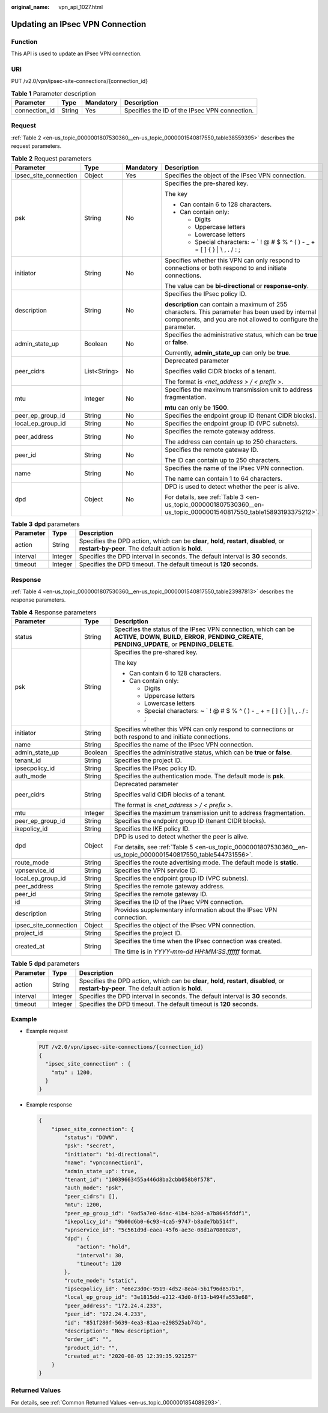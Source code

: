 :original_name: vpn_api_1027.html

.. _vpn_api_1027:

Updating an IPsec VPN Connection
================================

Function
--------

This API is used to update an IPsec VPN connection.

URI
---

PUT /v2.0/vpn/ipsec-site-connections/{connection_id}

.. table:: **Table 1** Parameter description

   +---------------+--------+-----------+-----------------------------------------------+
   | Parameter     | Type   | Mandatory | Description                                   |
   +===============+========+===========+===============================================+
   | connection_id | String | Yes       | Specifies the ID of the IPsec VPN connection. |
   +---------------+--------+-----------+-----------------------------------------------+

.. _en-us_topic_0000001807530360__en-us_topic_0000001540817550_section14973148:

Request
-------

:ref:`Table 2 <en-us_topic_0000001807530360__en-us_topic_0000001540817550_table38559395>` describes the request parameters.

.. _en-us_topic_0000001807530360__en-us_topic_0000001540817550_table38559395:

.. table:: **Table 2** Request parameters

   +-----------------------+-----------------+-----------------+-------------------------------------------------------------------------------------------------------------------------------------------------------------------+
   | Parameter             | Type            | Mandatory       | Description                                                                                                                                                       |
   +=======================+=================+=================+===================================================================================================================================================================+
   | ipsec_site_connection | Object          | Yes             | Specifies the object of the IPsec VPN connection.                                                                                                                 |
   +-----------------------+-----------------+-----------------+-------------------------------------------------------------------------------------------------------------------------------------------------------------------+
   | psk                   | String          | No              | Specifies the pre-shared key.                                                                                                                                     |
   |                       |                 |                 |                                                                                                                                                                   |
   |                       |                 |                 | The key                                                                                                                                                           |
   |                       |                 |                 |                                                                                                                                                                   |
   |                       |                 |                 | -  Can contain 6 to 128 characters.                                                                                                                               |
   |                       |                 |                 | -  Can contain only:                                                                                                                                              |
   |                       |                 |                 |                                                                                                                                                                   |
   |                       |                 |                 |    -  Digits                                                                                                                                                      |
   |                       |                 |                 |    -  Uppercase letters                                                                                                                                           |
   |                       |                 |                 |    -  Lowercase letters                                                                                                                                           |
   |                       |                 |                 |    -  Special characters: ~ \` ! @ # $ % ^ ( ) - \_ + = [ ] { } \| \\ , . / : ;                                                                                   |
   +-----------------------+-----------------+-----------------+-------------------------------------------------------------------------------------------------------------------------------------------------------------------+
   | initiator             | String          | No              | Specifies whether this VPN can only respond to connections or both respond to and initiate connections.                                                           |
   |                       |                 |                 |                                                                                                                                                                   |
   |                       |                 |                 | The value can be **bi-directional** or **response-only**.                                                                                                         |
   +-----------------------+-----------------+-----------------+-------------------------------------------------------------------------------------------------------------------------------------------------------------------+
   | description           | String          | No              | Specifies the IPsec policy ID.                                                                                                                                    |
   |                       |                 |                 |                                                                                                                                                                   |
   |                       |                 |                 | **description** can contain a maximum of 255 characters. This parameter has been used by internal components, and you are not allowed to configure the parameter. |
   +-----------------------+-----------------+-----------------+-------------------------------------------------------------------------------------------------------------------------------------------------------------------+
   | admin_state_up        | Boolean         | No              | Specifies the administrative status, which can be **true** or **false**.                                                                                          |
   |                       |                 |                 |                                                                                                                                                                   |
   |                       |                 |                 | Currently, **admin_state_up** can only be **true**.                                                                                                               |
   +-----------------------+-----------------+-----------------+-------------------------------------------------------------------------------------------------------------------------------------------------------------------+
   | peer_cidrs            | List<String>    | No              | Deprecated parameter                                                                                                                                              |
   |                       |                 |                 |                                                                                                                                                                   |
   |                       |                 |                 | Specifies valid CIDR blocks of a tenant.                                                                                                                          |
   |                       |                 |                 |                                                                                                                                                                   |
   |                       |                 |                 | The format is *<net_address > / < prefix >*.                                                                                                                      |
   +-----------------------+-----------------+-----------------+-------------------------------------------------------------------------------------------------------------------------------------------------------------------+
   | mtu                   | Integer         | No              | Specifies the maximum transmission unit to address fragmentation.                                                                                                 |
   |                       |                 |                 |                                                                                                                                                                   |
   |                       |                 |                 | **mtu** can only be **1500**.                                                                                                                                     |
   +-----------------------+-----------------+-----------------+-------------------------------------------------------------------------------------------------------------------------------------------------------------------+
   | peer_ep_group_id      | String          | No              | Specifies the endpoint group ID (tenant CIDR blocks).                                                                                                             |
   +-----------------------+-----------------+-----------------+-------------------------------------------------------------------------------------------------------------------------------------------------------------------+
   | local_ep_group_id     | String          | No              | Specifies the endpoint group ID (VPC subnets).                                                                                                                    |
   +-----------------------+-----------------+-----------------+-------------------------------------------------------------------------------------------------------------------------------------------------------------------+
   | peer_address          | String          | No              | Specifies the remote gateway address.                                                                                                                             |
   |                       |                 |                 |                                                                                                                                                                   |
   |                       |                 |                 | The address can contain up to 250 characters.                                                                                                                     |
   +-----------------------+-----------------+-----------------+-------------------------------------------------------------------------------------------------------------------------------------------------------------------+
   | peer_id               | String          | No              | Specifies the remote gateway ID.                                                                                                                                  |
   |                       |                 |                 |                                                                                                                                                                   |
   |                       |                 |                 | The ID can contain up to 250 characters.                                                                                                                          |
   +-----------------------+-----------------+-----------------+-------------------------------------------------------------------------------------------------------------------------------------------------------------------+
   | name                  | String          | No              | Specifies the name of the IPsec VPN connection.                                                                                                                   |
   |                       |                 |                 |                                                                                                                                                                   |
   |                       |                 |                 | The name can contain 1 to 64 characters.                                                                                                                          |
   +-----------------------+-----------------+-----------------+-------------------------------------------------------------------------------------------------------------------------------------------------------------------+
   | dpd                   | Object          | No              | DPD is used to detect whether the peer is alive.                                                                                                                  |
   |                       |                 |                 |                                                                                                                                                                   |
   |                       |                 |                 | For details, see :ref:`Table 3 <en-us_topic_0000001807530360__en-us_topic_0000001540817550_table15893193375212>`.                                                 |
   +-----------------------+-----------------+-----------------+-------------------------------------------------------------------------------------------------------------------------------------------------------------------+

.. _en-us_topic_0000001807530360__en-us_topic_0000001540817550_table15893193375212:

.. table:: **Table 3** **dpd** parameters

   +-----------+---------+------------------------------------------------------------------------------------------------------------------------------------------------+
   | Parameter | Type    | Description                                                                                                                                    |
   +===========+=========+================================================================================================================================================+
   | action    | String  | Specifies the DPD action, which can be **clear**, **hold**, **restart**, **disabled**, or **restart-by-peer**. The default action is **hold**. |
   +-----------+---------+------------------------------------------------------------------------------------------------------------------------------------------------+
   | interval  | Integer | Specifies the DPD interval in seconds. The default interval is **30** seconds.                                                                 |
   +-----------+---------+------------------------------------------------------------------------------------------------------------------------------------------------+
   | timeout   | Integer | Specifies the DPD timeout. The default timeout is **120** seconds.                                                                             |
   +-----------+---------+------------------------------------------------------------------------------------------------------------------------------------------------+

Response
--------

:ref:`Table 4 <en-us_topic_0000001807530360__en-us_topic_0000001540817550_table23987813>` describes the response parameters.

.. _en-us_topic_0000001807530360__en-us_topic_0000001540817550_table23987813:

.. table:: **Table 4** Response parameters

   +-----------------------+-----------------------+---------------------------------------------------------------------------------------------------------------------------------------------------------------------------+
   | Parameter             | Type                  | Description                                                                                                                                                               |
   +=======================+=======================+===========================================================================================================================================================================+
   | status                | String                | Specifies the status of the IPsec VPN connection, which can be **ACTIVE**, **DOWN**, **BUILD**, **ERROR**, **PENDING_CREATE**, **PENDING_UPDATE**, or **PENDING_DELETE**. |
   +-----------------------+-----------------------+---------------------------------------------------------------------------------------------------------------------------------------------------------------------------+
   | psk                   | String                | Specifies the pre-shared key.                                                                                                                                             |
   |                       |                       |                                                                                                                                                                           |
   |                       |                       | The key                                                                                                                                                                   |
   |                       |                       |                                                                                                                                                                           |
   |                       |                       | -  Can contain 6 to 128 characters.                                                                                                                                       |
   |                       |                       | -  Can contain only:                                                                                                                                                      |
   |                       |                       |                                                                                                                                                                           |
   |                       |                       |    -  Digits                                                                                                                                                              |
   |                       |                       |    -  Uppercase letters                                                                                                                                                   |
   |                       |                       |    -  Lowercase letters                                                                                                                                                   |
   |                       |                       |    -  Special characters: ~ \` ! @ # $ % ^ ( ) - \_ + = [ ] { } \| \\ , . / : ;                                                                                           |
   +-----------------------+-----------------------+---------------------------------------------------------------------------------------------------------------------------------------------------------------------------+
   | initiator             | String                | Specifies whether this VPN can only respond to connections or both respond to and initiate connections.                                                                   |
   +-----------------------+-----------------------+---------------------------------------------------------------------------------------------------------------------------------------------------------------------------+
   | name                  | String                | Specifies the name of the IPsec VPN connection.                                                                                                                           |
   +-----------------------+-----------------------+---------------------------------------------------------------------------------------------------------------------------------------------------------------------------+
   | admin_state_up        | Boolean               | Specifies the administrative status, which can be **true** or **false**.                                                                                                  |
   +-----------------------+-----------------------+---------------------------------------------------------------------------------------------------------------------------------------------------------------------------+
   | tenant_id             | String                | Specifies the project ID.                                                                                                                                                 |
   +-----------------------+-----------------------+---------------------------------------------------------------------------------------------------------------------------------------------------------------------------+
   | ipsecpolicy_id        | String                | Specifies the IPsec policy ID.                                                                                                                                            |
   +-----------------------+-----------------------+---------------------------------------------------------------------------------------------------------------------------------------------------------------------------+
   | auth_mode             | String                | Specifies the authentication mode. The default mode is **psk**.                                                                                                           |
   +-----------------------+-----------------------+---------------------------------------------------------------------------------------------------------------------------------------------------------------------------+
   | peer_cidrs            | String                | Deprecated parameter                                                                                                                                                      |
   |                       |                       |                                                                                                                                                                           |
   |                       |                       | Specifies valid CIDR blocks of a tenant.                                                                                                                                  |
   |                       |                       |                                                                                                                                                                           |
   |                       |                       | The format is *<net_address > / < prefix >*.                                                                                                                              |
   +-----------------------+-----------------------+---------------------------------------------------------------------------------------------------------------------------------------------------------------------------+
   | mtu                   | Integer               | Specifies the maximum transmission unit to address fragmentation.                                                                                                         |
   +-----------------------+-----------------------+---------------------------------------------------------------------------------------------------------------------------------------------------------------------------+
   | peer_ep_group_id      | String                | Specifies the endpoint group ID (tenant CIDR blocks).                                                                                                                     |
   +-----------------------+-----------------------+---------------------------------------------------------------------------------------------------------------------------------------------------------------------------+
   | ikepolicy_id          | String                | Specifies the IKE policy ID.                                                                                                                                              |
   +-----------------------+-----------------------+---------------------------------------------------------------------------------------------------------------------------------------------------------------------------+
   | dpd                   | Object                | DPD is used to detect whether the peer is alive.                                                                                                                          |
   |                       |                       |                                                                                                                                                                           |
   |                       |                       | For details, see :ref:`Table 5 <en-us_topic_0000001807530360__en-us_topic_0000001540817550_table544731556>`.                                                              |
   +-----------------------+-----------------------+---------------------------------------------------------------------------------------------------------------------------------------------------------------------------+
   | route_mode            | String                | Specifies the route advertising mode. The default mode is **static**.                                                                                                     |
   +-----------------------+-----------------------+---------------------------------------------------------------------------------------------------------------------------------------------------------------------------+
   | vpnservice_id         | String                | Specifies the VPN service ID.                                                                                                                                             |
   +-----------------------+-----------------------+---------------------------------------------------------------------------------------------------------------------------------------------------------------------------+
   | local_ep_group_id     | String                | Specifies the endpoint group ID (VPC subnets).                                                                                                                            |
   +-----------------------+-----------------------+---------------------------------------------------------------------------------------------------------------------------------------------------------------------------+
   | peer_address          | String                | Specifies the remote gateway address.                                                                                                                                     |
   +-----------------------+-----------------------+---------------------------------------------------------------------------------------------------------------------------------------------------------------------------+
   | peer_id               | String                | Specifies the remote gateway ID.                                                                                                                                          |
   +-----------------------+-----------------------+---------------------------------------------------------------------------------------------------------------------------------------------------------------------------+
   | id                    | String                | Specifies the ID of the IPsec VPN connection.                                                                                                                             |
   +-----------------------+-----------------------+---------------------------------------------------------------------------------------------------------------------------------------------------------------------------+
   | description           | String                | Provides supplementary information about the IPsec VPN connection.                                                                                                        |
   +-----------------------+-----------------------+---------------------------------------------------------------------------------------------------------------------------------------------------------------------------+
   | ipsec_site_connection | Object                | Specifies the object of the IPsec VPN connection.                                                                                                                         |
   +-----------------------+-----------------------+---------------------------------------------------------------------------------------------------------------------------------------------------------------------------+
   | project_id            | String                | Specifies the project ID.                                                                                                                                                 |
   +-----------------------+-----------------------+---------------------------------------------------------------------------------------------------------------------------------------------------------------------------+
   | created_at            | String                | Specifies the time when the IPsec connection was created.                                                                                                                 |
   |                       |                       |                                                                                                                                                                           |
   |                       |                       | The time is in *YYYY-mm-dd HH:MM:SS.ffffff* format.                                                                                                                       |
   +-----------------------+-----------------------+---------------------------------------------------------------------------------------------------------------------------------------------------------------------------+

.. _en-us_topic_0000001807530360__en-us_topic_0000001540817550_table544731556:

.. table:: **Table 5** **dpd** parameters

   +-----------+---------+------------------------------------------------------------------------------------------------------------------------------------------------+
   | Parameter | Type    | Description                                                                                                                                    |
   +===========+=========+================================================================================================================================================+
   | action    | String  | Specifies the DPD action, which can be **clear**, **hold**, **restart**, **disabled**, or **restart-by-peer**. The default action is **hold**. |
   +-----------+---------+------------------------------------------------------------------------------------------------------------------------------------------------+
   | interval  | Integer | Specifies the DPD interval in seconds. The default interval is **30** seconds.                                                                 |
   +-----------+---------+------------------------------------------------------------------------------------------------------------------------------------------------+
   | timeout   | Integer | Specifies the DPD timeout. The default timeout is **120** seconds.                                                                             |
   +-----------+---------+------------------------------------------------------------------------------------------------------------------------------------------------+

Example
-------

-  Example request

   .. code-block:: text

      PUT /v2.0/vpn/ipsec-site-connections/{connection_id}
      {
        "ipsec_site_connection" : {
          "mtu" : 1200,
        }
      }

-  Example response

   .. code-block::

      {
          "ipsec_site_connection": {
              "status": "DOWN",
              "psk": "secret",
              "initiator": "bi-directional",
              "name": "vpnconnection1",
              "admin_state_up": true,
              "tenant_id": "10039663455a446d8ba2cbb058b0f578",
              "auth_mode": "psk",
              "peer_cidrs": [],
              "mtu": 1200,
              "peer_ep_group_id": "9ad5a7e0-6dac-41b4-b20d-a7b8645fddf1",
              "ikepolicy_id": "9b00d6b0-6c93-4ca5-9747-b8ade7bb514f",
              "vpnservice_id": "5c561d9d-eaea-45f6-ae3e-08d1a7080828",
              "dpd": {
                  "action": "hold",
                  "interval": 30,
                  "timeout": 120
              },
              "route_mode": "static",
              "ipsecpolicy_id": "e6e23d0c-9519-4d52-8ea4-5b1f96d857b1",
              "local_ep_group_id": "3e1815dd-e212-43d0-8f13-b494fa553e68",
              "peer_address": "172.24.4.233",
              "peer_id": "172.24.4.233",
              "id": "851f280f-5639-4ea3-81aa-e298525ab74b",
              "description": "New description",
              "order_id": "",
              "product_id": "",
              "created_at": "2020-08-05 12:39:35.921257"
          }
      }

Returned Values
---------------

For details, see :ref:`Common Returned Values <en-us_topic_0000001854089293>`.
